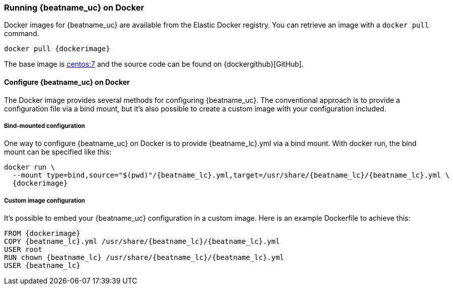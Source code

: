 [[running-on-docker]]
=== Running {beatname_uc} on Docker

Docker images for {beatname_uc} are available from the Elastic Docker
registry. You can retrieve an image with a `docker pull` command.

ifeval::["{release-state}"=="unreleased"]

However, version {stack-version} of {beatname_uc} has not yet been
released, so no Docker image is currently available for this version.

endif::[]

ifeval::["{release-state}"!="unreleased"]

["source", "sh", subs="attributes"]
------------------------------------------------
docker pull {dockerimage}
------------------------------------------------

endif::[]

The base image is https://hub.docker.com/_/centos/[centos:7] and the source
code can be found on
{dockergithub}[GitHub].

[float]
==== Configure {beatname_uc} on Docker

The Docker image provides several methods for configuring {beatname_uc}. The
conventional approach is to provide a configuration file via a bind mount, but 
it's also possible to create a custom image with your
configuration included.

[float]
===== Bind-mounted configuration

One way to configure {beatname_uc} on Docker is to provide +{beatname_lc}.yml+ via a bind mount.
With +docker run+, the bind mount can be specified like this:

["source", "sh", subs="attributes"]
--------------------------------------------
docker run \
  --mount type=bind,source="$(pwd)"/{beatname_lc}.yml,target=/usr/share/{beatname_lc}/{beatname_lc}.yml \
  {dockerimage}
--------------------------------------------

[float]
===== Custom image configuration

It's possible to embed your {beatname_uc} configuration in a custom image.
Here is an example Dockerfile to achieve this:

ifeval::["{beatname_lc}"!="auditbeat"]

["source", "dockerfile", subs="attributes"]
--------------------------------------------
FROM {dockerimage}
COPY {beatname_lc}.yml /usr/share/{beatname_lc}/{beatname_lc}.yml
USER root
RUN chown {beatname_lc} /usr/share/{beatname_lc}/{beatname_lc}.yml
USER {beatname_lc}
--------------------------------------------

endif::[]

ifeval::["{beatname_lc}"=="auditbeat"]

["source", "dockerfile", subs="attributes"]
--------------------------------------------
FROM {dockerimage}
COPY {beatname_lc}.yml /usr/share/{beatname_lc}/{beatname_lc}.yml
--------------------------------------------

endif::[]
